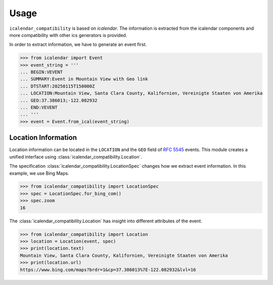 Usage
=====

``icalendar_compatibility`` is based on `icalendar`.
The information is extracted from the icalendar components and more compatibility with other ics generators is provided.

In order to extract information, we have to generate an event first.

.. code:: python

    >>> from icalendar import Event
    >>> event_string = '''
    ... BEGIN:VEVENT
    ... SUMMARY:Event in Mountain View with Geo link
    ... DTSTART:20250115T150000Z
    ... LOCATION:Mountain View, Santa Clara County, Kalifornien, Vereinigte Staaten von Amerika
    ... GEO:37.386013;-122.082932
    ... END:VEVENT
    ... '''
    >>> event = Event.from_ical(event_string)


Location Information
--------------------

Location information can be located in the ``LOCATION`` and the ``GEO`` field of :rfc:`5545` events.
This module creates a unified interface using :class:`icalendar_compatibility.Location`.

The specification :class:`icalendar_compatibility.LocationSpec` changes how we extract event information.
In this example, we use Bing Maps.

.. code:: python

    >>> from icalendar_compatibility import LocationSpec
    >>> spec = LocationSpec.for_bing_com()
    >>> spec.zoom
    16

The :class:`icalendar_compatibility.Location` has insight into different attributes of the event.


.. code:: python

    >>> from icalendar_compatibility import Location
    >>> location = Location(event, spec)
    >>> print(location.text)
    Mountain View, Santa Clara County, Kalifornien, Vereinigte Staaten von Amerika
    >>> print(location.url)
    https://www.bing.com/maps?brdr=1&cp=37.386013%7E-122.082932&lvl=16


